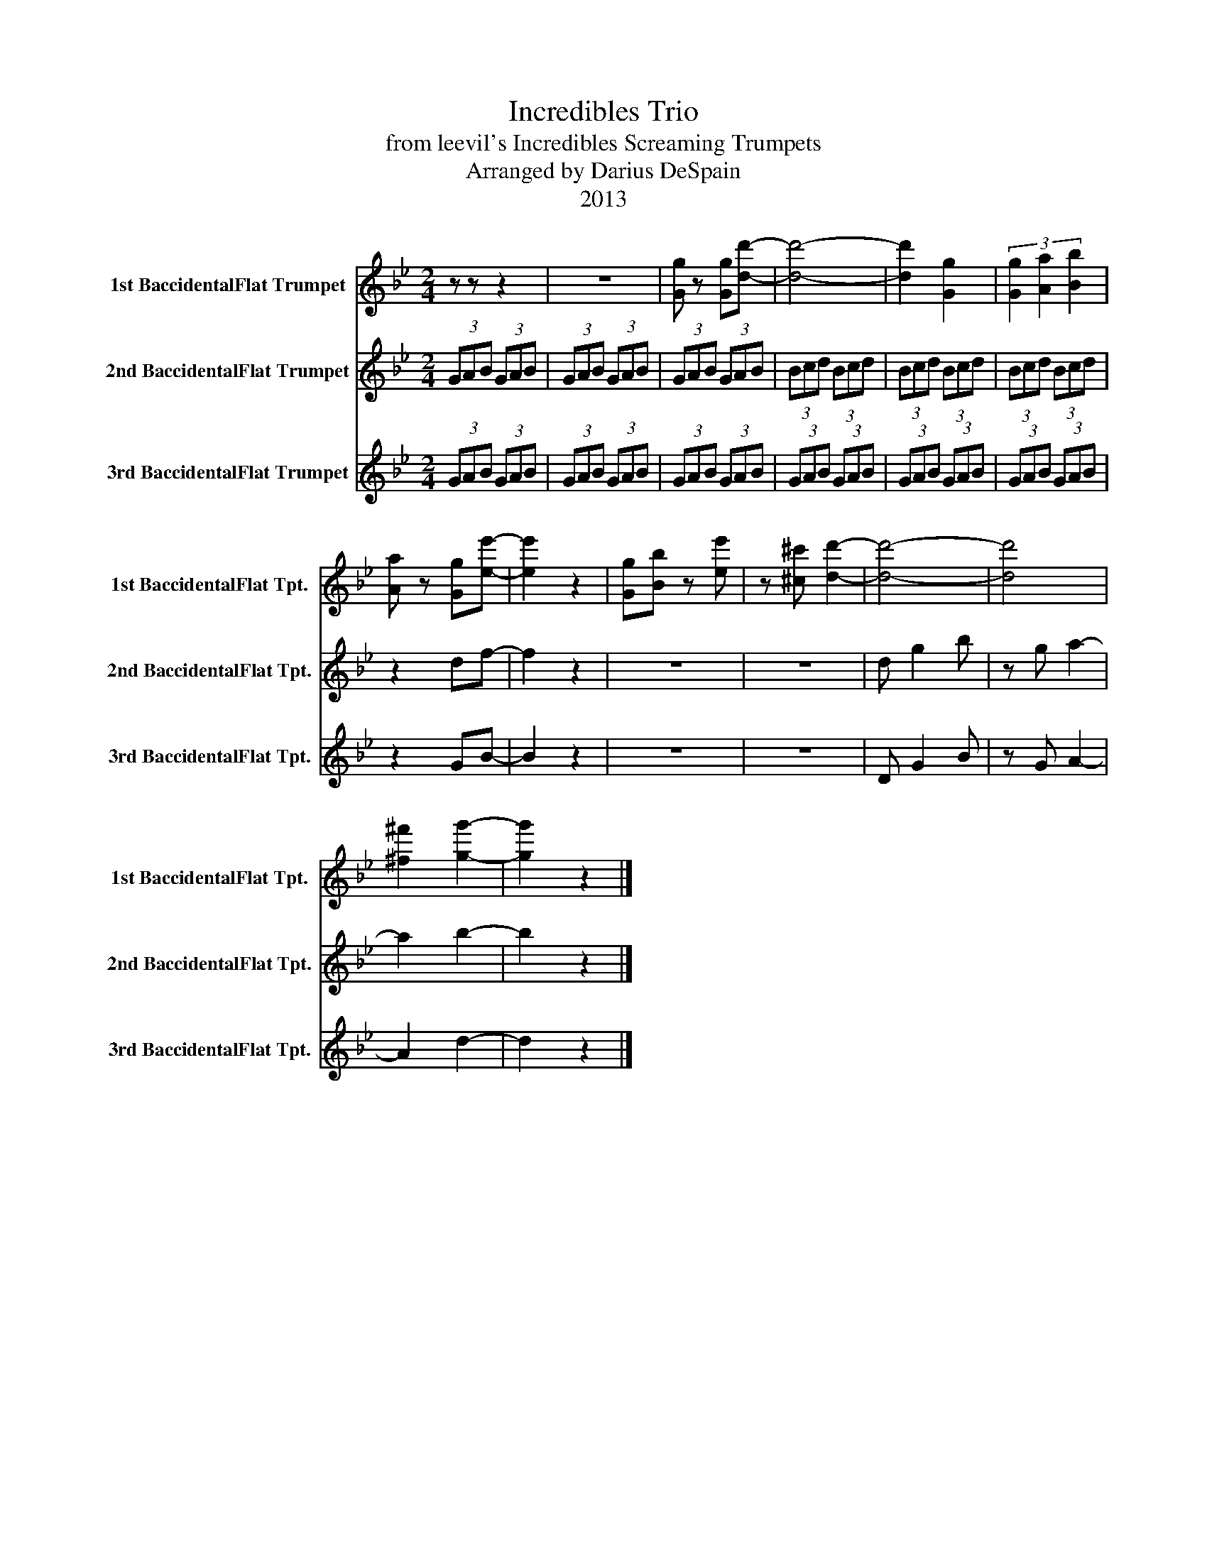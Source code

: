 X:1
T:Incredibles Trio
T:from leevil's Incredibles Screaming Trumpets
T:Arranged by Darius DeSpain
T:2013
Z:2013
%%score 1 2 3
L:1/8
M:2/4
K:none
V:1 treble transpose=-2 nm="1st BaccidentalFlat Trumpet" snm="1st BaccidentalFlat Tpt."
V:2 treble transpose=-2 nm="2nd BaccidentalFlat Trumpet" snm="2nd BaccidentalFlat Tpt."
V:3 treble transpose=-2 nm="3rd BaccidentalFlat Trumpet" snm="3rd BaccidentalFlat Tpt."
V:1
[K:Bb] z z z2 | z4 | [Gg] z [Gg][dd']- | [dd']4- | [dd']2 [Gg]2 | (3[Gg]2 [Aa]2 [Bb]2 | %6
 [Aa] z [Gg][ee']- | [ee']2 z2 | [Gg][Bb] z [ee'] | z [^c^c'] [dd']2- | [dd']4- | [dd']4 | %12
 [^f^f']2 [gg']2- | [gg']2 z2 |] %14
V:2
[K:Bb] (3GAB (3GAB | (3GAB (3GAB | (3GAB (3GAB | (3Bcd (3Bcd | (3Bcd (3Bcd | (3Bcd (3Bcd | z2 df- | %7
 f2 z2 | z4 | z4 | d g2 b | z g a2- | a2 b2- | b2 z2 |] %14
V:3
[K:Bb] (3GAB (3GAB | (3GAB (3GAB | (3GAB (3GAB | (3GAB (3GAB | (3GAB (3GAB | (3GAB (3GAB | z2 GB- | %7
 B2 z2 | z4 | z4 | D G2 B | z G A2- | A2 d2- | d2 z2 |] %14

